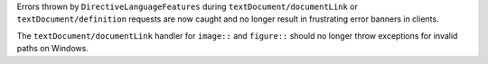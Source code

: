 Errors thrown by ``DirectiveLanguageFeatures`` during ``textDocument/documentLink`` or ``textDocument/definition`` requests are now caught and no longer result in frustrating error banners in clients.

The ``textDocument/documentLink`` handler for ``image::`` and ``figure::`` should no longer throw exceptions for invalid paths on Windows.
